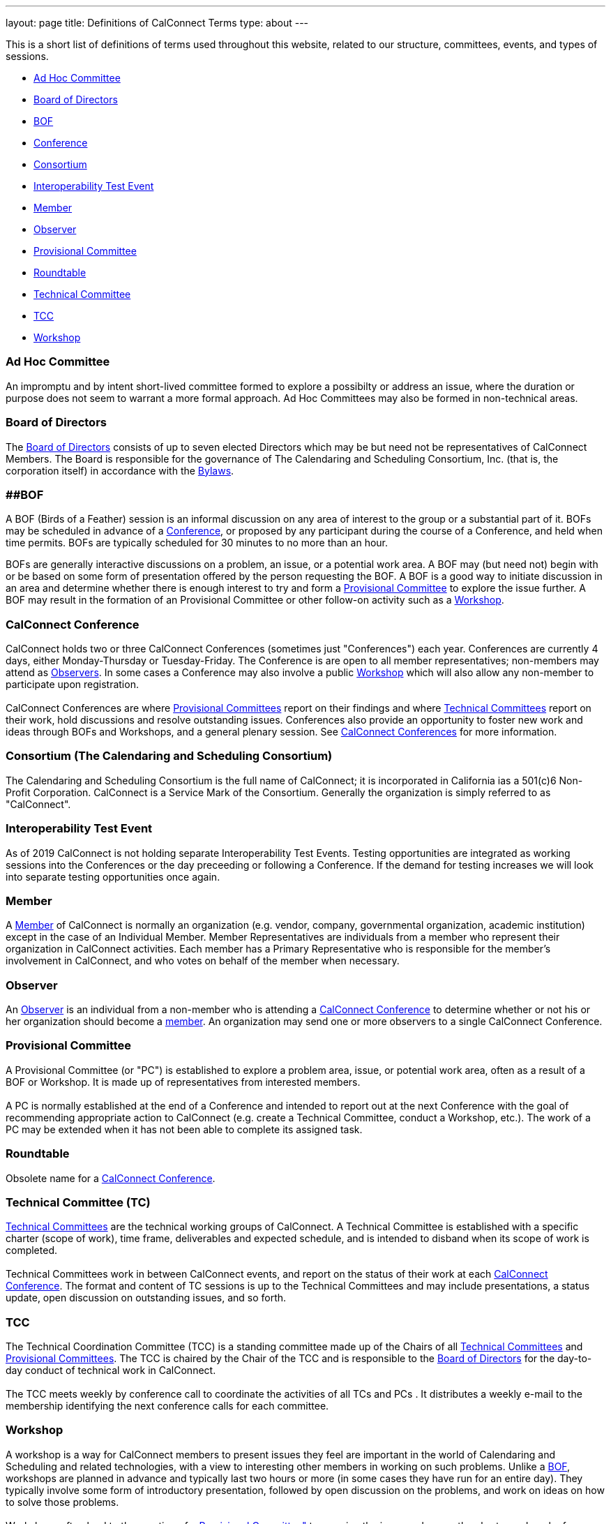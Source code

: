 ---
layout: page
title: Definitions of CalConnect Terms
type: about
---

This is a short list of definitions of terms used throughout this
website, related to our structure, committees, events, and types of
sessions.

* link:#Adhoc[Ad Hoc Committee]
* link:#BoD[Board of Directors]
* link:#BOF[BOF]
* link:#Conference[Conference]
* link:#Consortium[Consortium]
* link:#Interop[Interoperability Test Event]
* link:#Member[Member]
* link:#Observer[Observer]
* link:#PC[Provisional Committee]
* link:#Roundtable[Roundtable]
* link:#TC[Technical Committee]
* link:#TCC[TCC]
* link:#Workshop[Workshop]

[[Adhoc]]
=== Ad Hoc Committee

An impromptu and by intent short-lived committee formed to explore a
possibilty or address an issue, where the duration or purpose does not
seem to warrant a more formal approach.  Ad Hoc Committees may also be
formed in non-technical areas.  

[[BoD]]
=== Board of Directors

The http://about/board-directors[Board of Directors] consists of up to
seven elected  Directors which may be but need not be representatives of
CalConnect Members. The Board is responsible for the governance of The
Calendaring and Scheduling Consortium, Inc. (that is, the corporation
itself) in accordance with the http://calconnect.org/bylaws.pdf[Bylaws].

[[BOF]]
=== [#BOF]####BOF

A BOF (Birds of a Feather) session is an informal discussion on any area
of interest to the group or a substantial part of it. BOFs may be
scheduled in advance of a link:#Conference[Conference], or proposed by
any participant during the course of a Conference, and held when time
permits. BOFs are typically scheduled for 30 minutes to no more than an
hour.

BOFs are generally interactive discussions on a problem, an issue, or a
potential work area. A BOF may (but need not) begin with or be based on
some form of presentation offered by the person requesting the BOF. A
BOF is a good way to initiate discussion in an area and determine
whether there is enough interest to try and form a link:#PC[Provisional
Committee] to explore the issue further. A BOF may result in the
formation of an Provisional Committee or other follow-on activity such
as a link:#Workshop[Workshop].

[[Conference]]
=== CalConnect Conference

CalConnect holds two or three CalConnect Conferences (sometimes just
"Conferences") each year.  Conferences are currently 4 days, either
Monday-Thursday or Tuesday-Friday.  The Conference is are open to all
member representatives; non-members may attend as
link:#Observer[Observers]. In some cases a Conference may also involve a
public link:#Workshop[Workshop] which will also allow any non-member to
participate upon registration. +
 +
CalConnect Conferences are where link:#PC[Provisional Committees] report
on their findings and where link:#TC[Technical Committees] report on
their work, hold discussions and resolve outstanding issues. Conferences
also provide an opportunity to foster new work and ideas through BOFs
and Workshops, and a general plenary session. See
http://calconnect.org/conferences.shtml[CalConnect Conferences] for more
information. +

[[Consortium]]
=== Consortium (The Calendaring and Scheduling Consortium)

The Calendaring and Scheduling Consortium is the full name of
CalConnect; it is incorporated in California ias a 501(c)6 Non-Profit
Corporation. CalConnect is a Service Mark of the Consortium. Generally
the organization is simply referred to as "CalConnect". +

=== Interoperability Test Event

As of 2019 CalConnect is not holding separate Interoperability Test
Events.  Testing opportunities are integrated as working sessions into
the Conferences or the day preceeding or following a Conference.  If the
demand for testing increases we will look into separate testing
opportunities once again. +

=== Member

A http://membership[Member] of CalConnect is normally an organization
(e.g. vendor, company, governmental organization, academic institution)
except in the case of an Individual Member. Member Representatives are
individuals from a member who represent their organization in CalConnect
activities. Each member has a Primary Representative who is responsible
for the member's involvement in CalConnect, and who votes on behalf of
the member when necessary.

=== Observer

An http://events/events-activities/observers[Observer] is an individual
from a non-member who is attending a link:#Conference[CalConnect
Conference] to determine whether or not his or her organization should
become a link:#Member[member]. An organization may send one or more
observers to a single CalConnect Conference. +

=== Provisional Committee

A Provisional Committee (or "PC") is established to explore a problem
area, issue, or potential work area, often as a result of a BOF or
Workshop. It is made up of representatives from interested members. +
 +
A PC is normally established at the end of a Conference and intended to
report out at the next Conference with the goal of recommending
appropriate action to CalConnect (e.g. create a Technical Committee,
conduct a Workshop, etc.). The work of a PC may be extended when it has
not been able to complete its assigned task. +

=== Roundtable

Obsolete name for a link:#Conference[CalConnect Conference]. +

=== Technical Committee (TC)

http://about/technical-committees[Technical Committees] are the
technical working groups of CalConnect. A Technical Committee is
established with a specific charter (scope of work), time frame,
deliverables and expected schedule, and is intended to disband when its
scope of work is completed. +
 +
Technical Committees work in between CalConnect events, and report on
the status of their work at each link:#Conference[CalConnect
Conference]. The format and content of TC sessions is up to the
Technical Committees and may include presentations, a status update,
open discussion on outstanding issues, and so forth. +

=== TCC

The Technical Coordination Committee (TCC) is a standing committee made
up of the Chairs of all link:#TC[Technical Committees] and
link:#PC[Provisional Committees]. The TCC is chaired by the Chair of the
TCC and is responsible to the link:#BoD[Board of Directors] for the
day-to-day conduct of technical work in CalConnect. +
 +
The TCC meets weekly by conference call to coordinate the activities of
all TCs and PCs . It distributes a weekly e-mail to the membership
identifying the next conference calls for each committee. +

=== Workshop

A workshop is a way for CalConnect members to present issues they feel
are important in the world of Calendaring and Scheduling and related
technologies, with a view to interesting other members in working on
such problems. Unlike a link:#BOF[BOF], workshops are planned in advance
and typically last two hours or more (in some cases they have run for an
entire day). They typically involve some form of introductory
presentation, followed by open discussion on the problems, and work on
ideas on how to solve those problems. +
 +
Workshops often lead to the creation of a link:#PC[Provisional
Committee"] to examine the issue and scope the charter and work of a
potential link:#TC[Technical Committee] to work in the area. +
 +
In some cases CalConnect holds "Public" Workshops, where additional
publicity is given to the topic for the purpose of interesting
non-members to participate and shape the discussion. This benefits
CalConnect by broadening the discussion on a particular topic to include
others who may have more detailed domain experience, and to help bring
such experience into CalConnect itself. Such public workshops are open
to non-members by invitation. 